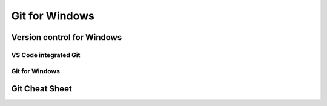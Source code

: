 ###############
Git for Windows
###############

Version control for Windows
===========================

VS Code integrated Git
----------------------

Git for Windows
---------------

Git Cheat Sheet
===============
